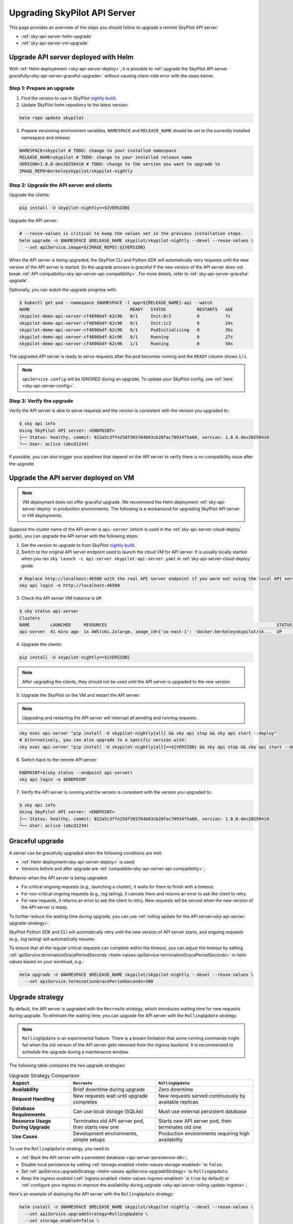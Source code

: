 .. _sky-api-server-upgrade:

Upgrading SkyPilot API Server
=============================

This page provides an overview of the steps you should follow to upgrade a remote SkyPilot API server:

* :ref:`sky-api-server-helm-upgrade`
* :ref:`sky-api-server-vm-upgrade`

.. _sky-api-server-helm-upgrade:

Upgrade API server deployed with Helm
-------------------------------------

With :ref:`Helm deployement <sky-api-server-deploy>`, it is possible to :ref:`upgrade the SkyPilot API server gracefully<sky-api-server-graceful-upgrade>` without causing client-side error with the steps below.

Step 1: Prepare an upgrade
~~~~~~~~~~~~~~~~~~~~~~~~~~

1. Find the version to use in SkyPilot `nightly build <https://pypi.org/project/skypilot-nightly/#history>`_.
2. Update SkyPilot helm repository to the latest version:

.. code-block:: bash

    helm repo update skypilot

3. Prepare versioning environment variables.  ``NAMESPACE`` and ``RELEASE_NAME`` should be set to the currently installed namespace and release:

.. code-block:: bash

    NAMESPACE=skypilot # TODO: change to your installed namespace
    RELEASE_NAME=skypilot # TODO: change to your installed release name
    VERSION=1.0.0-dev20250410 # TODO: change to the version you want to upgrade to
    IMAGE_REPO=berkeleyskypilot/skypilot-nightly

Step 2: Upgrade the API server and clients
~~~~~~~~~~~~~~~~~~~~~~~~~~~~~~~~~~~~~~~~~~

Upgrade the clients:

.. code-block:: bash

    pip install -U skypilot-nightly==${VERSION}

Upgrade the API server:

.. code-block:: bash

    # --reuse-values is critical to keep the values set in the previous installation steps.
    helm upgrade -n $NAMESPACE $RELEASE_NAME skypilot/skypilot-nightly --devel --reuse-values \
      --set apiService.image=${IMAGE_REPO}:${VERSION}

When the API server is being upgraded, the SkyPilot CLI and Python SDK will automatically retry requests until the new version of the API server is started. So the upgrade process is graceful if the new version of the API server does not break :ref:`API compatbility<sky-api-server-api-compatibility>`. For more details, refer to :ref:`sky-api-server-graceful-upgrade`.

Optionally, you can watch the upgrade progress with:

.. code-block:: console

    $ kubectl get pod --namespace $NAMESPACE -l app=${RELEASE_NAME}-api --watch
    NAME                                       READY   STATUS            RESTARTS   AGE
    skypilot-demo-api-server-cf4896bdf-62c96   0/1     Init:0/2          0          7s
    skypilot-demo-api-server-cf4896bdf-62c96   0/1     Init:1/2          0          24s
    skypilot-demo-api-server-cf4896bdf-62c96   0/1     PodInitializing   0          26s
    skypilot-demo-api-server-cf4896bdf-62c96   0/1     Running           0          27s
    skypilot-demo-api-server-cf4896bdf-62c96   1/1     Running           0          50s

The upgraded API server is ready to serve requests after the pod becomes running and the ``READY`` column shows ``1/1``.

.. note::

    ``apiService.config`` will be IGNORED during an upgrade. To update your SkyPilot config, see :ref:`here <sky-api-server-config>`.


Step 3: Verify the upgrade
~~~~~~~~~~~~~~~~~~~~~~~~~~

Verify the API server is able to serve requests and the version is consistent with the version you upgraded to:

.. code-block:: console

    $ sky api info
    Using SkyPilot API server: <ENDPOINT>
    ├── Status: healthy, commit: 022a5c3ffe258f365764b03cb20fac70934f5a60, version: 1.0.0.dev20250410
    └── User: aclice (abcd1234)

If possible, you can also trigger your pipelines that depend on the API server to verify there is no compatibility issue after the upgrade.

.. _sky-api-server-vm-upgrade:

Upgrade the API server deployed on VM
-------------------------------------

.. note::

    VM deployment does not offer graceful upgrade. We recommend the Helm deployment :ref:`sky-api-server-deploy` in production environments. The following is a workaround for upgrading SkyPilot API server in VM deployments.

Suppose the cluster name of the API server is ``api-server`` (which is used in the :ref:`sky-api-server-cloud-deploy` guide), you can upgrade the API server with the following steps:

1. Get the version to upgrade to from SkyPilot `nightly build <https://pypi.org/project/skypilot-nightly/#history>`_.

2. Switch to the original API server endpoint used to launch the cloud VM for API server. It is usually locally started when you ran ``sky launch -c api-server skypilot-api-server.yaml`` in :ref:`sky-api-server-cloud-deploy` guide:

.. code-block:: bash

    # Replace http://localhost:46580 with the real API server endpoint if you were not using the local API server to launch the API server VM instance.
    sky api login -e http://localhost:46580

3. Check the API server VM instance is ``UP``:

.. code-block:: console

    $ sky status api-server
    Clusters
    NAME        LAUNCHED     RESOURCES                                                                  STATUS  AUTOSTOP  COMMAND
    api-server  41 mins ago  1x AWS(c6i.2xlarge, image_id={'us-east-1': 'docker:berkeleyskypilot/sk...  UP      -         sky exec api-server pip i...

4. Upgrade the clients:

.. code-block:: bash

    pip install -U skypilot-nightly==${VERSION}

.. note::

    After upgrading the clients, they should not be used until the API server is upgraded to the new version.

5. Upgrade the SkyPilot on the VM and restart the API server:

.. note::

    Upgrading and restarting the API server will interrupt all pending and running requests.

.. code-block:: bash

    sky exec api-server "pip install -U skypilot-nightly[all] && sky api stop && sky api start --deploy"
    # Alternatively, you can also upgrade to a specific version with:
    sky exec api-server "pip install -U skypilot-nightly[all]==${VERSION} && sky api stop && sky api start --deploy"

6. Switch back to the remote API server:

.. code-block:: bash

    ENDPOINT=$(sky status --endpoint api-server)
    sky api login -e $ENDPOINT

7. Verify the API server is running and the version is consistent with the version you upgraded to:

.. code-block:: console

    $ sky api info
    Using SkyPilot API server: <ENDPOINT>
    ├── Status: healthy, commit: 022a5c3ffe258f365764b03cb20fac70934f5a60, version: 1.0.0.dev20250410
    └── User: aclice (abcd1234)

.. _sky-api-server-graceful-upgrade:

Graceful upgrade
----------------

A server can be gracefully upgraded when the following conditions are met:

* :ref:`Helm deployment<sky-api-server-deploy>` is used;
* Versions before and after upgrade are :ref:`compatible<sky-api-server-api-compatibility>`;

Behavior when the API server is being upgraded:

* For critical ongoing requests (e.g., launching a cluster), it waits for them to finish with a timeout.
* For non-critical ongoing requests (e.g., log tailing), it cancels them and returns an error to ask the client to retry.
* For new requests, it returns an error to ask the client to retry. New requests will be served when the new version of the API server is ready.

To further reduce the waiting time during upgrade, you can use :ref:`rolling update for the API server<sky-api-server-upgrade-strategy>`.

SkyPilot Python SDK and CLI will automatically retry until the new version of API server starts, and ongoing requests (e.g., log tailing) will automatically resume:

.. image:: https://i.imgur.com/jUjXu0J.gif
  :alt: GIF for graceful upgrade
  :align: center

To ensure that all the regular critical requests can complete within the timeout, you can adjust the timeout by setting :ref:`apiService.terminationGracePeriodSeconds <helm-values-apiService-terminationGracePeriodSeconds>` in helm values based on your workload, e.g.:

.. code-block:: bash

    helm upgrade -n $NAMESPACE $RELEASE_NAME skypilot/skypilot-nightly --devel --reuse-values \
      --set apiService.terminationGracePeriodSeconds=300

.. _sky-api-server-upgrade-strategy:

Upgrade strategy
----------------

By default, the API server is upgraded with the ``Recreate`` strategy, which introduces waiting time for new requests during upgrade. To eliminate the waiting time, you can upgrade the API server with the ``RollingUpdate`` strategy.

.. note::
    
    ``RollingUpdate`` is an experimental feature. There is a known limitation that some running commands might fail when the old version of the API server gets removed from the ingress backend. It is recommended to schedule the upgrade during a maintenance window.

The following table compares the two upgrade strategies:

.. list-table:: Upgrade Strategy Comparison
   :widths: 25 35 40
   :header-rows: 1

   * - Aspect
     - ``Recreate``
     - ``RollingUpdate``
   * - **Availability**
     - Brief downtime during upgrade
     - Zero downtime
   * - **Request Handling**
     - New requests wait until upgrade completes
     - New requests served continuously by available replicas
   * - **Database Requirements**
     - Can use local storage (SQLite)
     - Must use external persistent database
   * - **Resource Usage During Upgrade**
     - Terminates old API server pod, then starts new one
     - Starts new API server pod, then terminates old one
   * - **Use Cases**
     - Development environments, simple setups
     - Production environments requiring high availability

To use the ``RollingUpdate`` strategy, you need to:

* :ref:`Back the API server with a persistent database <api-server-persistence-db>`;
* Disable local peristence by setting :ref:`storage.enabled <helm-values-storage-enabled>` to ``false``;
* Set :ref:`apiService.upgradeStrategy <helm-values-apiService-upgradeStrategy>` to ``RollingUpdate``;
* Keep the ingress enabled (:ref:`ingress.enabled <helm-values-ingress-enabled>` is ``true`` by default) or :ref:`configure your ingress to improve the availability during upgrade <sky-api-server-rolling-update-ingress>`;

Here's an example of deploying the API server with the ``RollingUpdate`` strategy:

.. code-block:: bash

    helm install -n $NAMESPACE $RELEASE_NAME skypilot/skypilot-nightly --devel --reuse-values \
      --set apiService.upgradeStrategy=RollingUpdate \
      --set storage.enabled=false \
      --set apiService.dbConnectionSecretName=my-db-secret

.. _sky-api-server-rolling-update-ingress:

Ingress config
--------------

The SkyPilot helm chart automatically configures the ingress resource to achieve higher availability during upgrade. If you are managing the ingress resource outside of the SkyPilot helm chart, refer to the following snippet to improve the availability during upgrades:

.. dropdown:: Example ingress based on nginx-ingress-controller

    .. code-block:: yaml

        apiVersion: networking.k8s.io/v1
        kind: Ingress
        metadata:
          name: your-ingress-name
          annotations:
            # Enable session affinity to route the requests of the same client to the same pod during upgrade.
            # Without session affinity, the chance that requests fail during upgrade would be higher.
            nginx.ingress.kubernetes.io/affinity: "cookie"
            nginx.ingress.kubernetes.io/session-cookie-name: "SKYPILOT_ROUTEID"
            nginx.ingress.kubernetes.io/affinity-mode: "persistent"
            nginx.ingress.kubernetes.io/session-cookie-change-on-failure: "true"

.. _sky-api-server-api-compatibility:

API compatibility
-----------------

SkyPilot maintain an internal API version which will be bumped when an incompatible API change is introduced. Client and server can only communicate when they run on the same API version.

The version strategy of SkyPilot follows the following API compatbility guarantees:

* The API version will not be bumped within a minor version, i.e. upgrading patch version is guaranteed to be compatible;
* The API version might be bumped between minior versions, i.e. upgrading minior version should be treated as operation that breaks API compatibility;
* There is no guarantee about the API version in the nightly build;
